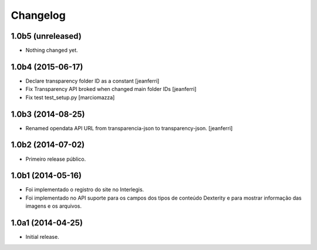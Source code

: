 Changelog
=========

1.0b5 (unreleased)
------------------

- Nothing changed yet.


1.0b4 (2015-06-17)
------------------

- Declare transparency folder ID as a constant
  [jeanferri]

- Fix Transparency API broked when changed main folder IDs
  [jeanferri]

- Fix test test_setup.py
  [marciomazza]


1.0b3 (2014-08-25)
------------------

- Renamed opendata API URL from transparencia-json to transparency-json.
  [jeanferri]


1.0b2 (2014-07-02)
------------------

- Primeiro release público.


1.0b1 (2014-05-16)
------------------

- Foi implementado o registro do site no Interlegis.

- Foi implementado no API suporte para os campos dos tipos de conteúdo
  Dexterity e para mostrar informação das imagens e os arquivos.


1.0a1 (2014-04-25)
------------------

- Initial release.
